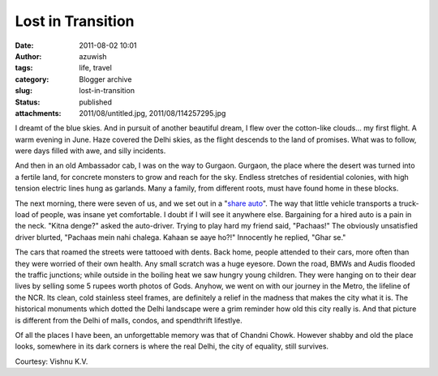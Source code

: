 Lost in Transition
##################
:date: 2011-08-02 10:01
:author: azuwish
:tags: life, travel
:category: Blogger archive
:slug: lost-in-transition
:status: published
:attachments: 2011/08/untitled.jpg, 2011/08/114257295.jpg

.. raw:: html

   <div dir="ltr" style="text-align:left;">

.. raw:: html

   <div class="gmail_quote">

.. raw:: html

   <div dir="ltr">

.. raw:: html

   <div class="gmail_quote">

.. raw:: html

   <div class="im">

.. raw:: html

   <div
   style="border-bottom:medium none;border-left:medium none;border-right:medium none;border-top:medium none;">

.. raw:: html

   <div
   style="border-bottom:medium none;border-left:medium none;border-right:medium none;border-top:medium none;">

I dreamt of the blue skies. And in pursuit of another beautiful dream, I
flew over the cotton-like clouds... my first flight. A warm evening in
June. Haze covered the Delhi skies, as the flight descends to the land
of promises. What was to follow, were days filled with awe, and silly
incidents.

.. raw:: html

   </div>

.. raw:: html

   </div>

.. raw:: html

   </div>

.. raw:: html

   <div class="separator"
   style="border-bottom:medium none;border-left:medium none;border-right:medium none;border-top:medium none;clear:both;text-align:center;">

|image0|

.. raw:: html

   </div>

.. raw:: html

   <div dir="ltr"
   style="border-bottom:medium none;border-left:medium none;border-right:medium none;border-top:medium none;">

.. raw:: html

   <div class="im">

.. raw:: html

   <div style="text-align:center;">

.. raw:: html

   </div>

.. raw:: html

   <div>

.. raw:: html

   <div>

.. raw:: html

   </div>

.. raw:: html

   </div>

.. raw:: html

   <div>

.. raw:: html

   <div>

.. raw:: html

   <div>

.. raw:: html

   <div>

.. raw:: html

   <div
   style="border-bottom:medium none;border-left:medium none;border-right:medium none;border-top:medium none;">

.. raw:: html

   <div
   style="border-bottom:medium none;border-left:medium none;border-right:medium none;border-top:medium none;">

|image1|\ And then in an old Ambassador cab, I was on the way to
Gurgaon. Gurgaon, the place where the desert was turned into a fertile
land, for concrete monsters to grow and reach for the sky. Endless
stretches of residential colonies, with high tension electric lines hung
as garlands. Many a family, from different roots, must have found home
in these blocks.

.. raw:: html

   </div>

.. raw:: html

   </div>

.. raw:: html

   </div>

.. raw:: html

   <div
   style="border-bottom:medium none;border-left:medium none;border-right:medium none;border-top:medium none;">

.. raw:: html

   </div>

.. raw:: html

   <div>

.. raw:: html

   <div
   style="border-bottom:medium none;border-left:medium none;border-right:medium none;border-top:medium none;">

.. raw:: html

   <div>

The next morning, there were seven of us, and we set out in a "`share
auto <https://goo.gl/quKA8>`__". The way that little vehicle transports a
truck-load of people, was insane yet comfortable. I doubt if I will see
it anywhere else. Bargaining for a hired auto is a pain in the neck.
"Kitna denge?" asked the auto-driver. Trying to play hard my friend
said, "Pachaas!" The obviously unsatisfied driver blurted, "Pachaas mein
nahi chalega. Kahaan se aaye ho?!" Innocently he replied, "Ghar se."

.. raw:: html

   </div>

.. raw:: html

   <div>

.. raw:: html

   </div>

.. raw:: html

   </div>

.. raw:: html

   </div>

.. raw:: html

   </div>

.. raw:: html

   </div>

.. raw:: html

   </div>

.. raw:: html

   </div>

.. raw:: html

   <div class="im">

The cars that roamed the streets were tattooed with dents. Back home,
people attended to their cars, more often than they were worried of
their own health. Any small scratch was a huge eyesore. Down the road,
BMWs and Audis flooded the traffic junctions; while outside in the
boiling heat we saw hungry young children. They were hanging on to their
dear lives by selling some 5 rupees worth photos of Gods.
Anyhow, we went on with our journey in the Metro, the lifeline of the
NCR. Its clean, cold stainless steel frames, are definitely a relief in
the madness that makes the city what it is. The historical monuments
which dotted the Delhi landscape were a grim reminder how old this city
really is. And that picture is different from the Delhi of malls,
condos, and spendthrift lifestlye.

.. raw:: html

   <div style="text-align:left;">

Of all the places I have been, an unforgettable memory was that of
Chandni Chowk. However shabby and old the place looks, somewhere in its
dark corners is where the real Delhi, the city of equality, still
survives.

.. raw:: html

   </div>

.. raw:: html

   <div style="text-align:center;">

|Chandni%20Chowk(1).jpg|\ |tour-india-insights-chandni-chowk-delhi.jpg|   

.. raw:: html

   </div>

Courtesy: Vishnu K.V.

.. raw:: html

   </div>

.. raw:: html

   </div>

.. raw:: html

   </div>

.. raw:: html

   </div>

.. raw:: html

   </div>

.. raw:: html

   </div>

.. |image0| image:: https://4.bp.blogspot.com/-JcsN3-1iboo/TjfKh76p8KI/AAAAAAAAAN0/PtSkRmAmiuw/s320/untitled.bmp
   :width: 320px
   :height: 208px
   :target: https://bigfatpage.files.wordpress.com/2011/08/untitled.jpg
.. |image1| image:: https://1.bp.blogspot.com/-dOWCvFx9nIs/TjfN1GjgEEI/AAAAAAAAAOE/Qeg_lC1054A/s200/114257295.jpg
   :width: 200px
   :height: 133px
   :target: https://bigfatpage.files.wordpress.com/2011/08/114257295.jpg
.. |Chandni%20Chowk(1).jpg| image:: https://www.grotal.com/CityImages/Chandni%20Chowk(1).jpg
   :width: 200px
   :height: 133px
.. |tour-india-insights-chandni-chowk-delhi.jpg| image:: https://www.filmapia.com/sites/default/files/filmapia/pub/place/tour-india-insights-chandni-chowk-delhi.jpg
   :width: 200px
   :height: 132px
